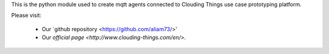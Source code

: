 This is the python module used to create mqtt agents connected to Clouding Things use case prototyping platform.

Please visit:

   * Our `github repository <https://github.com/aliam73/>'
   * Our `official page <http://www.clouding-things.com/en/>`.

